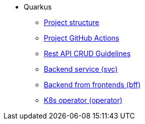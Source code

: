 * Quarkus
** xref:project-structure.adoc[Project structure]
** xref:quarkus-github-actions.adoc[Project GitHub Actions]
** xref:quarkus-rest-api-crud.adoc[Rest API CRUD Guidelines]
** xref:quarkus-svc.adoc[Backend service (svc)]
** xref:quarkus-bff.adoc[Backend from frontends (bff)]
** xref:quarkus-operator.adoc[K8s operator (operator)]



